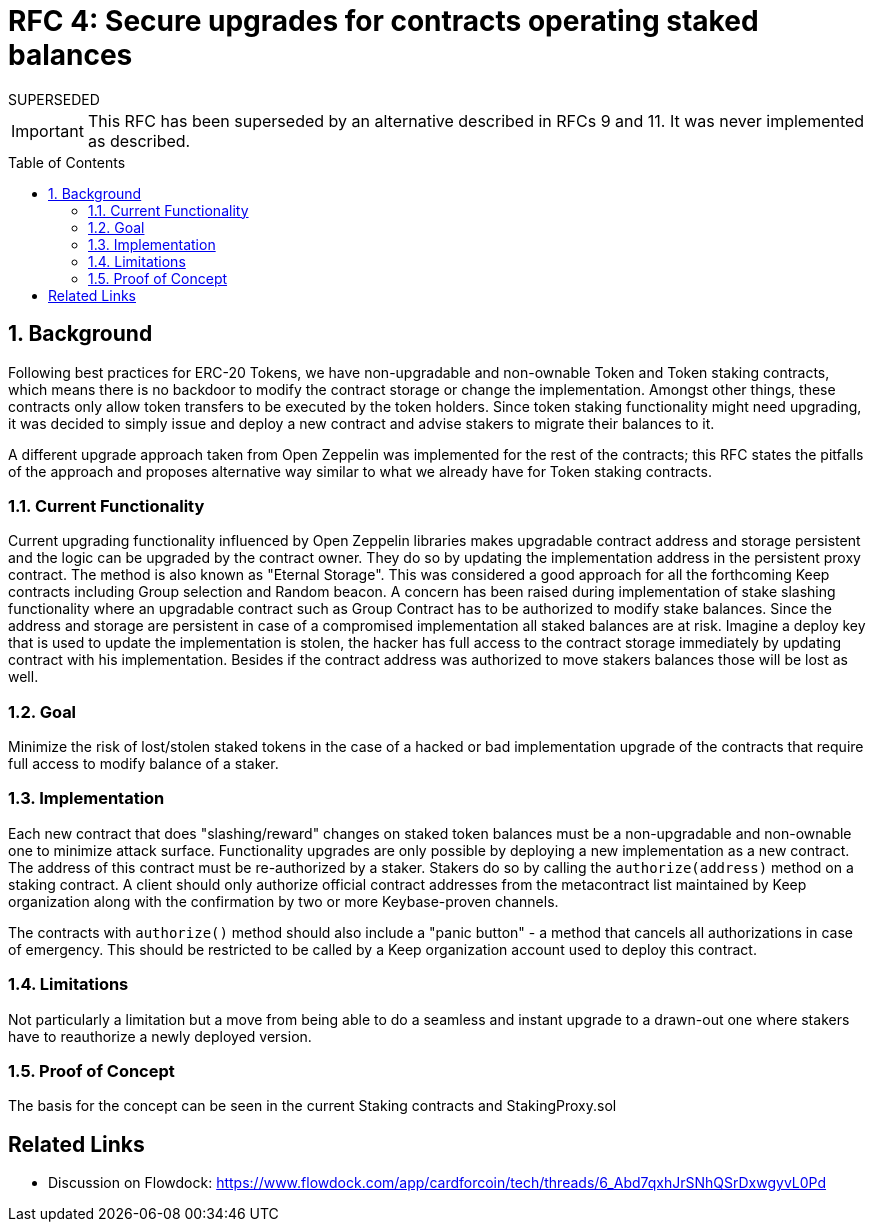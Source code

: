 :toc: macro

= RFC 4: Secure upgrades for contracts operating staked balances

.SUPERSEDED
****
IMPORTANT: This RFC has been superseded by an alternative described
in RFCs 9 and 11. It was never implemented as described.
****

:icons: font
:numbered:
toc::[]

== Background

Following best practices for ERC-20 Tokens, we have non-upgradable and
non-ownable Token and Token staking contracts, which means there is no
backdoor to modify the contract storage or change the implementation.
Amongst other things, these contracts only allow token transfers to be
executed by the token holders. Since token staking functionality might
need upgrading, it was decided to simply issue and deploy a new contract
and advise stakers to migrate their balances to it.

A different upgrade approach taken from Open Zeppelin was implemented for
the rest of the contracts; this RFC states the pitfalls of the approach and
proposes alternative way similar to what we already have for Token staking
contracts.


=== Current Functionality

Current upgrading functionality influenced by Open Zeppelin libraries makes
upgradable contract address and storage persistent and the logic can be
upgraded by the contract owner. They do so by updating the implementation
address in the persistent proxy contract. The method is also known as
"Eternal Storage". This was considered a good approach for all the
forthcoming Keep contracts including Group selection and Random beacon.
A concern has been raised during implementation of stake slashing
functionality where an upgradable contract such as Group Contract has to
be authorized to modify stake balances. Since the address and storage are
persistent in case of a compromised implementation all staked balances are
at risk. Imagine a deploy key that is used to update the implementation is
stolen, the hacker has full access to the contract storage immediately by
updating contract with his implementation. Besides if the contract address
was authorized to move stakers balances those will be lost as well.


=== Goal

Minimize the risk of lost/stolen staked tokens in the case of a hacked or
bad implementation upgrade of the contracts that require full access to
modify balance of a staker.

=== Implementation

Each new contract that does "slashing/reward" changes on staked token
balances must be a non-upgradable and non-ownable one to minimize attack
surface. Functionality upgrades are only possible by deploying a new
implementation as a new contract. The address of this contract must be
re-authorized by a staker. Stakers do so by calling the `authorize(address)`
method on a staking contract. A client should only authorize official
contract addresses from the metacontract list maintained by Keep
organization along with the confirmation by two or more Keybase-proven
channels.

The contracts with `authorize()` method should also include a "panic button"
- a method that cancels all authorizations in case of emergency. This
should be restricted to be called by a Keep organization account used to
deploy this contract.


=== Limitations

Not particularly a limitation but a move from being able to do a seamless
and instant upgrade to a drawn-out one where stakers have to reauthorize
a newly deployed version.

=== Proof of Concept

The basis for the concept can be seen in the current Staking contracts
and StakingProxy.sol


[bibliography]
== Related Links

- Discussion on Flowdock:
https://www.flowdock.com/app/cardforcoin/tech/threads/6_Abd7qxhJrSNhQSrDxwgyvL0Pd
